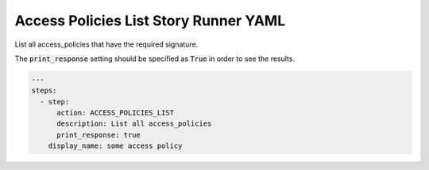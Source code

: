 .. _access_policies_list_yamlref:

Access Policies List Story Runner YAML
.........................................

List all access_policies that have the required signature.

The :code:`print_response` setting should be specified as :code:`True` in order to see the results.

.. code-block:: yaml
    
    ---
    steps:
      - step:
          action: ACCESS_POLICIES_LIST
          description: List all access_policies
          print_response: true
        display_name: some access policy
